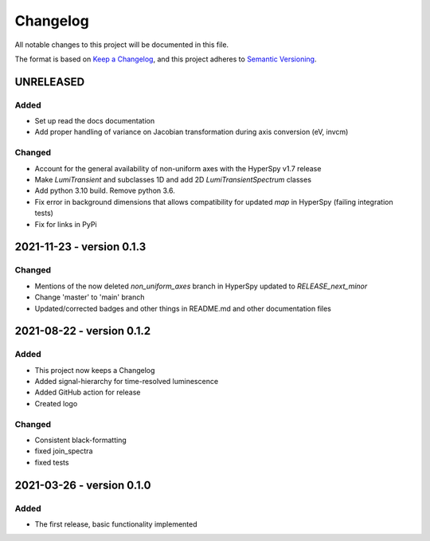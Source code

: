 Changelog
*********

All notable changes to this project will be documented in this file.

The format is based on `Keep a Changelog <https://keepachangelog.com/en/1.0.0/>`_,
and this project adheres to `Semantic Versioning <https://semver.org/spec/v2.0.0.html>`_.

UNRELEASED
==========
Added
-----
- Set up read the docs documentation
- Add proper handling of variance on Jacobian transformation during axis conversion (eV, invcm)

Changed
-------
- Account for the general availability of non-uniform axes with the HyperSpy v1.7 release
- Make `LumiTransient` and subclasses 1D and add 2D `LumiTransientSpectrum` classes
- Add python 3.10 build. Remove python 3.6.
- Fix error in background dimensions that allows compatibility for updated `map` in HyperSpy (failing integration tests)
- Fix for links in PyPi

2021-11-23 - version 0.1.3
==========================
Changed
-------
- Mentions of the now deleted `non_uniform_axes` branch in HyperSpy updated to `RELEASE_next_minor`
- Change 'master' to 'main' branch
- Updated/corrected badges and other things in README.md and other documentation files

2021-08-22 - version 0.1.2
==========================
Added
-----
- This project now keeps a Changelog
- Added signal-hierarchy for time-resolved luminescence
- Added GitHub action for release
- Created logo

Changed
-------
- Consistent black-formatting
- fixed join_spectra
- fixed tests

2021-03-26 - version 0.1.0
==========================
Added
-----
- The first release, basic functionality implemented

